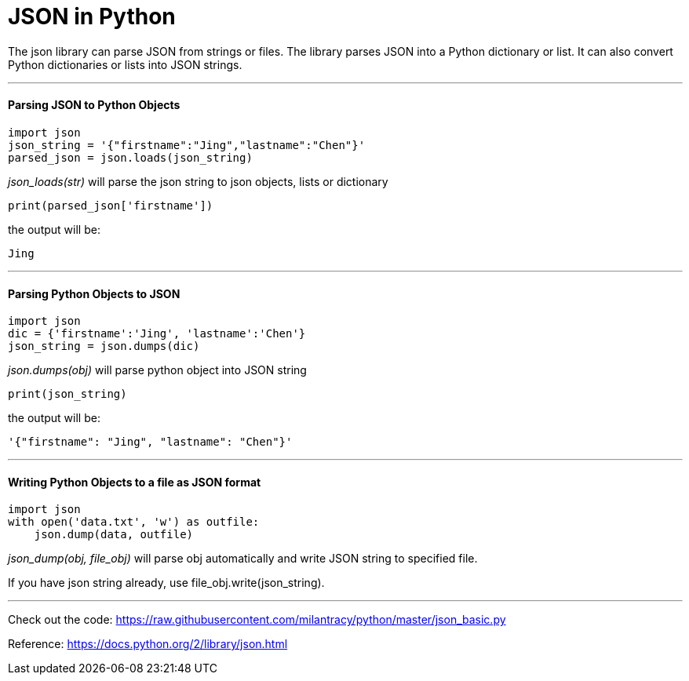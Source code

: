 = JSON in Python
:hp-tags: Python, JSON

The json library can parse JSON from strings or files. The library parses JSON into a Python dictionary or list. It can also convert Python dictionaries or lists into JSON strings.

***
#### Parsing JSON to Python Objects
```python
import json
json_string = '{"firstname":"Jing","lastname":"Chen"}'
parsed_json = json.loads(json_string)
```
_json_loads(str)_ will parse the json string to json objects, lists or dictionary
```
print(parsed_json['firstname'])
```
the output will be:
```
Jing
```
***
#### Parsing Python Objects to JSON
```python
import json
dic = {'firstname':'Jing', 'lastname':'Chen'}
json_string = json.dumps(dic)
```
_json.dumps(obj)_ will parse python object into JSON string
```
print(json_string)
```
the output will be:
```
'{"firstname": "Jing", "lastname": "Chen"}'
```

***

#### Writing Python Objects to a file as JSON format
```python
import json
with open('data.txt', 'w') as outfile:
    json.dump(data, outfile)
```
_json_dump(obj, file_obj)_ will parse obj automatically and write JSON string to specified file.

If you have json string already, use file_obj.write(json_string).

***

Check out the code: https://raw.githubusercontent.com/milantracy/python/master/json_basic.py

Reference: https://docs.python.org/2/library/json.html